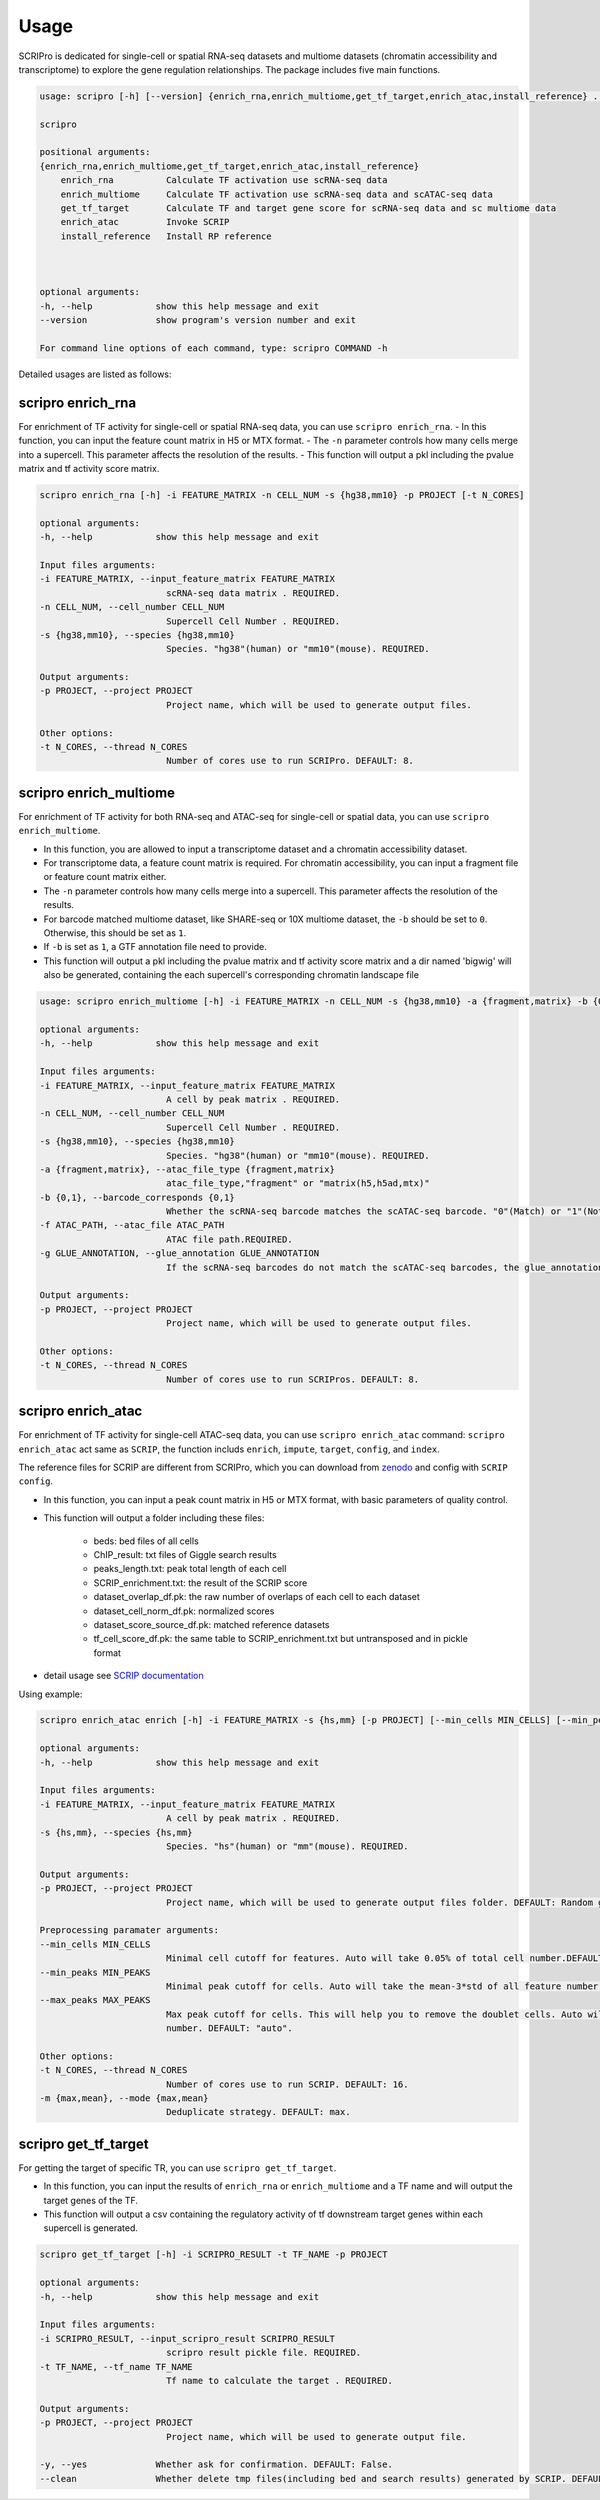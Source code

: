 Usage
============

SCRIPro is dedicated for single-cell or spatial RNA-seq datasets and multiome datasets (chromatin accessibility and transcriptome) to explore the gene regulation relationships. The package includes five main functions.  


.. code:: 

    usage: scripro [-h] [--version] {enrich_rna,enrich_multiome,get_tf_target,enrich_atac,install_reference} ...

    scripro

    positional arguments:
    {enrich_rna,enrich_multiome,get_tf_target,enrich_atac,install_reference}
        enrich_rna          Calculate TF activation use scRNA-seq data
        enrich_multiome     Calculate TF activation use scRNA-seq data and scATAC-seq data
        get_tf_target       Calculate TF and target gene score for scRNA-seq data and sc multiome data
        enrich_atac         Invoke SCRIP
        install_reference   Install RP reference



    optional arguments:
    -h, --help            show this help message and exit
    --version             show program's version number and exit

    For command line options of each command, type: scripro COMMAND -h

Detailed usages are listed as follows:

scripro enrich_rna
~~~~~~~~~~~~~~~~~~

For enrichment of TF activity for single-cell or spatial RNA-seq data, you can use ``scripro enrich_rna``.
- In this function, you can input the feature count matrix in H5 or MTX format.   
- The ``-n`` parameter controls how many cells merge into a supercell. This parameter affects the resolution of the results.  
- This function will output a pkl including the pvalue matrix and tf activity score matrix.

.. code:: 

    scripro enrich_rna [-h] -i FEATURE_MATRIX -n CELL_NUM -s {hg38,mm10} -p PROJECT [-t N_CORES]

    optional arguments:
    -h, --help            show this help message and exit

    Input files arguments:
    -i FEATURE_MATRIX, --input_feature_matrix FEATURE_MATRIX
                            scRNA-seq data matrix . REQUIRED.
    -n CELL_NUM, --cell_number CELL_NUM
                            Supercell Cell Number . REQUIRED.
    -s {hg38,mm10}, --species {hg38,mm10}
                            Species. "hg38"(human) or "mm10"(mouse). REQUIRED.

    Output arguments:
    -p PROJECT, --project PROJECT
                            Project name, which will be used to generate output files.

    Other options:
    -t N_CORES, --thread N_CORES
                            Number of cores use to run SCRIPro. DEFAULT: 8.


scripro enrich_multiome
~~~~~~~~~~~~~~~~~~~~~~~~

For enrichment of TF activity for both RNA-seq and ATAC-seq for single-cell or spatial data, you can use ``scripro enrich_multiome``.

- In this function, you are allowed to input a transcriptome dataset and a chromatin accessibility dataset.  
- For transcriptome data, a feature count matrix is required. For chromatin accessibility, you can input a fragment file or feature count matrix either.   
- The ``-n`` parameter controls how many cells merge into a supercell. This parameter affects the resolution of the results.   
- For barcode matched multiome dataset, like SHARE-seq or 10X multiome dataset, the ``-b`` should be set to ``0``. Otherwise, this should be set as ``1``.  
- If ``-b`` is set as ``1``, a GTF annotation file need to provide.   
- This function will output a pkl including the pvalue matrix and tf activity score matrix and a dir named 'bigwig' will also be generated, containing the each supercell's corresponding chromatin landscape file


.. code:: 

    usage: scripro enrich_multiome [-h] -i FEATURE_MATRIX -n CELL_NUM -s {hg38,mm10} -a {fragment,matrix} -b {0,1} -f ATAC_PATH [-g GLUE_ANNOTATION] -p PROJECT [-t N_CORES]

    optional arguments:
    -h, --help            show this help message and exit

    Input files arguments:
    -i FEATURE_MATRIX, --input_feature_matrix FEATURE_MATRIX
                            A cell by peak matrix . REQUIRED.
    -n CELL_NUM, --cell_number CELL_NUM
                            Supercell Cell Number . REQUIRED.
    -s {hg38,mm10}, --species {hg38,mm10}
                            Species. "hg38"(human) or "mm10"(mouse). REQUIRED.
    -a {fragment,matrix}, --atac_file_type {fragment,matrix}
                            atac_file_type,"fragment" or "matrix(h5,h5ad,mtx)"
    -b {0,1}, --barcode_corresponds {0,1}
                            Whether the scRNA-seq barcode matches the scATAC-seq barcode. "0"(Match) or "1"(Not match). REQUIRED.
    -f ATAC_PATH, --atac_file ATAC_PATH
                            ATAC file path.REQUIRED.
    -g GLUE_ANNOTATION, --glue_annotation GLUE_ANNOTATION
                            If the scRNA-seq barcodes do not match the scATAC-seq barcodes, the glue_annotation file that will be used.,like 'gencode.v43.chr_patch_hapl_scaff.annotation.gtf.gz'

    Output arguments:
    -p PROJECT, --project PROJECT
                            Project name, which will be used to generate output files.

    Other options:
    -t N_CORES, --thread N_CORES
                            Number of cores use to run SCRIPros. DEFAULT: 8.



scripro enrich_atac
~~~~~~~~~~~~~~~~~~~~

For enrichment of TF activity for single-cell ATAC-seq data, you can use ``scripro enrich_atac`` command:
``scripro enrich_atac`` act same as ``SCRIP``, the function includs ``enrich``, ``impute``, ``target``, ``config``, and ``index``.

The reference files for SCRIP are different from SCRIPro, which you can download from `zenodo <https://zenodo.org/record/5840810>`_ and config with ``SCRIP config``.  

- In this function, you can input a peak count matrix in H5 or MTX format, with basic parameters of quality control. 
- This function will output a folder including these files:

    + beds: bed files of all cells
    + ChIP_result: txt files of Giggle search results
    + peaks_length.txt: peak total length of each cell
    + SCRIP_enrichment.txt: the result of the SCRIP score
    + dataset_overlap_df.pk: the raw number of overlaps of each cell to each dataset
    + dataset_cell_norm_df.pk: normalized scores
    + dataset_score_source_df.pk: matched reference datasets
    + tf_cell_score_df.pk: the same table to SCRIP_enrichment.txt but untransposed and in pickle format

- detail usage see `SCRIP documentation <https://scrip.readthedocs.io/en/latest/usage.html>`_

Using example:

.. code::

    scripro enrich_atac enrich [-h] -i FEATURE_MATRIX -s {hs,mm} [-p PROJECT] [--min_cells MIN_CELLS] [--min_peaks MIN_PEAKS] [--max_peaks MAX_PEAKS] [-t N_CORES] [-m {max,mean}] [-y] [--clean]

    optional arguments:
    -h, --help            show this help message and exit

    Input files arguments:
    -i FEATURE_MATRIX, --input_feature_matrix FEATURE_MATRIX
                            A cell by peak matrix . REQUIRED.
    -s {hs,mm}, --species {hs,mm}
                            Species. "hs"(human) or "mm"(mouse). REQUIRED.

    Output arguments:
    -p PROJECT, --project PROJECT
                            Project name, which will be used to generate output files folder. DEFAULT: Random generate.

    Preprocessing paramater arguments:
    --min_cells MIN_CELLS
                            Minimal cell cutoff for features. Auto will take 0.05% of total cell number.DEFAULT: "auto".
    --min_peaks MIN_PEAKS
                            Minimal peak cutoff for cells. Auto will take the mean-3*std of all feature number (if less than 500 is 500). DEFAULT: "auto".
    --max_peaks MAX_PEAKS
                            Max peak cutoff for cells. This will help you to remove the doublet cells. Auto will take the mean+5*std of all feature
                            number. DEFAULT: "auto".

    Other options:
    -t N_CORES, --thread N_CORES
                            Number of cores use to run SCRIP. DEFAULT: 16.
    -m {max,mean}, --mode {max,mean}
                            Deduplicate strategy. DEFAULT: max.



scripro get_tf_target
~~~~~~~~~~~~~~~~~~~~~~

For getting the target of specific TR, you can use ``scripro get_tf_target``.

- In this function, you can input the results of ``enrich_rna`` or ``enrich_multiome`` and a TF name and will output the target genes of the TF.  
- This function will output a csv containing the regulatory activity of tf downstream target genes within each supercell is generated.

.. code:: 

    scripro get_tf_target [-h] -i SCRIPRO_RESULT -t TF_NAME -p PROJECT

    optional arguments:
    -h, --help            show this help message and exit

    Input files arguments:
    -i SCRIPRO_RESULT, --input_scripro_result SCRIPRO_RESULT
                            scripro result pickle file. REQUIRED.
    -t TF_NAME, --tf_name TF_NAME
                            Tf name to calculate the target . REQUIRED.

    Output arguments:
    -p PROJECT, --project PROJECT
                            Project name, which will be used to generate output file.

    -y, --yes             Whether ask for confirmation. DEFAULT: False.
    --clean               Whether delete tmp files(including bed and search results) generated by SCRIP. DEFAULT: False.


